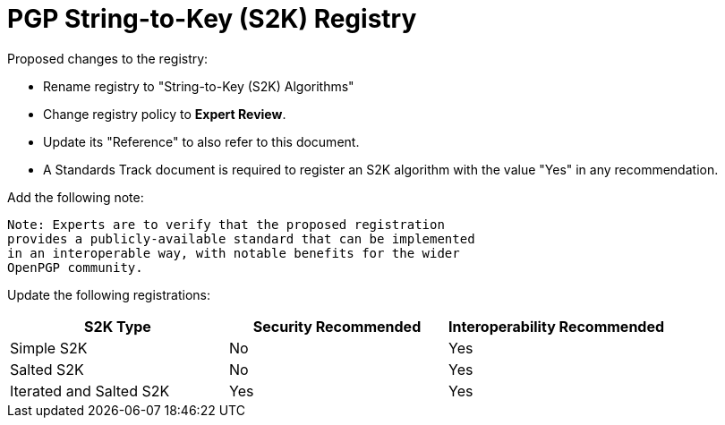 = PGP String-to-Key (S2K) Registry

Proposed changes to the registry:

* Rename registry to "String-to-Key (S2K) Algorithms"

* Change registry policy to **Expert Review**.

* Update its "Reference" to also refer to this document.

* A Standards Track document is required to register an S2K algorithm
with the value "Yes" in any recommendation.

Add the following note:

----
Note: Experts are to verify that the proposed registration
provides a publicly-available standard that can be implemented
in an interoperable way, with notable benefits for the wider
OpenPGP community.
----

Update the following registrations:

|===
| S2K Type | Security Recommended | Interoperability Recommended

| Simple S2K | No | Yes
| Salted S2K | No | Yes
| Iterated and Salted S2K | Yes | Yes

|===

